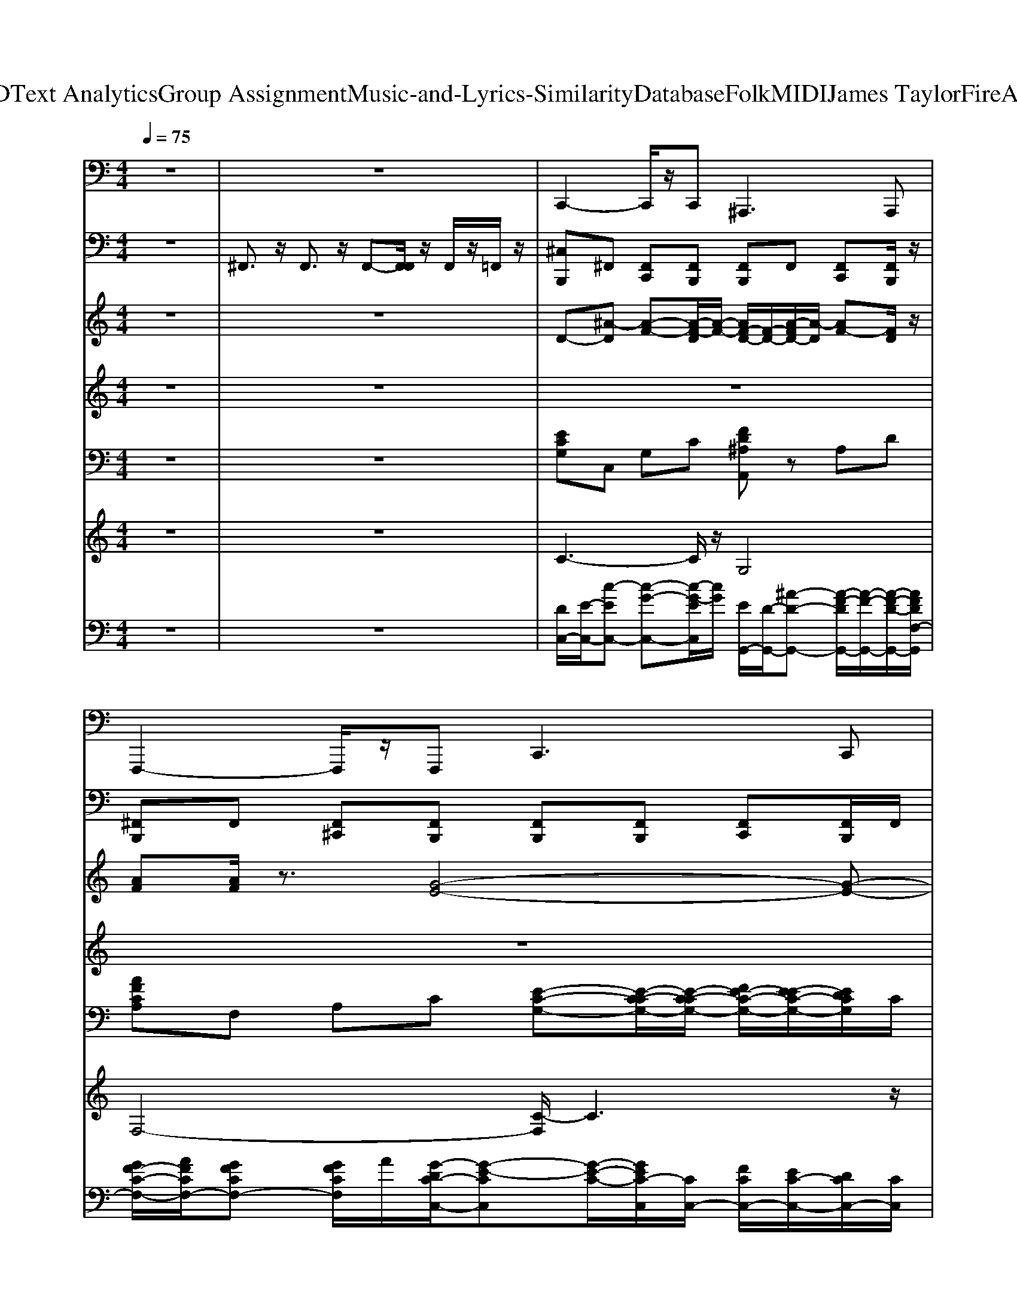 X: 1
T: from D:\TCD\Text Analytics\Group Assignment\Music-and-Lyrics-Similarity\Database\Folk\MIDI\James Taylor\FireAndRain.mid
M: 4/4
L: 1/8
Q:1/4=75
K:C % 0 sharps
V:1
%%MIDI program 35
z8| \
z8| \
C,,2- C,,/2z/2C,,2<^A,,,2A,,,| \
F,,,2- F,,,/2z/2F,,,2<C,,2C,,|
C,,2- C,,/2z/2C,,2<G,,,2G,,,| \
^A,,,2- A,,,/2z/2A,,, A,,,3/2z/2 B,,,3/2z/2| \
C,,2- C,,/2z/2C,,2<G,,,2G,,,| \
F,,,2- F,,,/2z/2F,,,2<C,,2C,,|
C,,2- C,,/2z/2C,,2<G,,,2G,,,| \
^A,,,2- A,,,/2z/2A,,,2<A,,,2A,,,| \
C,,2- C,,/2z/2C,,2<G,,,2G,,,| \
F,,,2- F,,,/2z/2F,,,2<C,,2C,,|
C,,2- C,,/2z/2C,,2<G,,,2G,,,| \
^A,,,2- A,,,/2z/2A,,,2<A,,,2A,,,| \
F,,3/2z/2 E,,3/2z/2 D,,3/2z/2 G,,3/2z/2| \
C,,2- C,,/2z/2C,,2<C,,2C,,|
F,,3/2z/2 E,,3/2z/2 D,,3/2z/2 G,,3/2z/2| \
C,,2- C,,/2z/2C,,2<C,,2C,,| \
F,,3/2z/2 E,,3/2z/2 D,,3/2z/2 G,,3/2z/2| \
C,,2- C,,/2z/2C,,2<C,,2C,,|
^A,,,3/2z/2 =A,,,3/2z/2 G,,,2- G,,,/2z/2G,,,| \
C,,2- C,,/2z/2C,,2<C,,2C,,| \
C,,2- C,,/2z/2C,,2<G,,,2G,,,| \
F,,,2- F,,,/2z/2F,,,2<C,,2C,,|
C,,2- C,,/2z/2C,,2<G,,,2G,,,| \
^A,,,2- A,,,/2z/2A,,,2<A,,,2A,,,| \
C,,2- C,,/2z/2C,,2<G,,,2G,,,| \
F,,,2- F,,,/2z/2F,,,2<C,,2C,,|
C,,2- C,,/2z/2C,,2<G,,,2G,,,| \
^A,,,2- A,,,/2z/2A,,,2<A,,,2A,,,| \
F,,3/2z/2 E,,3/2z/2 D,,3/2z/2 G,,3/2z/2| \
C,,2- C,,/2z/2C,,2<C,,2C,,|
F,,3/2z/2 E,,3/2z/2 D,,3/2z/2 G,,3/2z/2| \
C,,2- C,,/2z/2C,,2<C,,2C,,| \
F,,3/2z/2 E,,3/2z/2 D,,3/2z/2 G,,3/2z/2| \
C,,2- C,,/2z/2C,,2<C,,2C,,|
^A,,,3/2z/2 =A,,,3/2z/2 G,,,2- G,,,/2z/2G,,,| \
C,,2- C,,/2z/2C,,2<C,,2C,,| \
C,,2- C,,/2z/2C,,2<C,,2C,,| \
C,,2- C,,/2z/2C,,2<C,,2C,,|
C,,2- C,,/2z/2C,,2<C,,2C,,| \
C,,2- C,,/2z/2C,,2<C,,2C,,| \
C,,2- C,,/2z/2C,,2<C,,2C,,| \
C,,2- C,,/2z/2C,,2<C,,2C,,|
C,,2- C,,/2z/2C,,2<C,,2C,,| \
C,,2- C,,/2z/2C,,2<C,,2C,,| \
C,,2- C,,/2z/2C,,2<C,,2C,,| \
F,,,2- F,,,/2z/2F,,,2<D,,2D,,|
C,,2- C,,/2z/2C,,2<C,,2C,,| \
F,,3/2z/2 E,,3/2z/2 D,,3/2z/2 G,,3/2z/2| \
C,,2- C,,/2z/2C,,2<C,,2C,,| \
F,,3/2z/2 E,,3/2z/2 D,,3/2z/2 G,,3/2z/2|
C,,2- C,,/2z/2C,,2<C,,2C,,| \
^A,,,2- A,,,/2z/2A,,,2<G,,,2G,,,| \
C,,2- C,,/2z/2C,,2<C,,2C,,| \
C,,2- C,,/2z/2C,,2<C,,2C,,|
C,,2- C,,/2z/2C,,2<G,,,2G,,,| \
F,,,2- F,,,/2z/2F,,,2<C,,2C,,| \
C,,2- C,,/2z/2C,,2<G,,,2G,,,| \
^A,,,2- A,,,/2z/2A,,,2<A,,,2A,,,|
C,,2- C,,/2z/2C,,2<G,,,2G,,,| \
F,,,2- F,,,/2z/2F,,,2<C,,2C,,| \
C,,2- C,,/2z/2C,,2<G,,,2G,,,| \
^A,,,2- A,,,/2z/2A,,, A,,,2- A,,,/2
V:2
%%MIDI channel 10
z8| \
^F,,3/2z/2 F,,3/2z/2 F,,-[F,,F,,]/2z/2 F,,/2z/2=F,,/2z/2| \
[^C,B,,,]^F,, [F,,C,,][F,,B,,,] [F,,B,,,]F,, [F,,C,,][F,,B,,,]/2z/2| \
[^F,,B,,,]F,, [F,,^C,,][F,,B,,,] [F,,B,,,][F,,B,,,] [F,,C,,][F,,B,,,]/2F,,/2|
[^F,,B,,,]F,, [F,,^C,,][F,,B,,,] [F,,B,,,]F,, [F,,C,,][F,,B,,,]/2z/2| \
[^F,,B,,,]F,, [F,,^C,,][F,,B,,,] [F,,B,,,][F,,B,,,]/2z/2 [F,,D,,]/2F,,/2[F,,D,,]/2D,,/2| \
[^A,,B,,,]^F,, [F,,^C,,][F,,B,,,] [F,,B,,,][F,,B,,,] [F,,C,,][F,,B,,,]/2z/2| \
[^F,,B,,,]F,, [F,,^C,,][F,,B,,,] [F,,B,,,]F,, [F,,C,,][F,,B,,,]/2z/2|
[^F,,B,,,]F,, [F,,^C,,][F,,B,,,] [F,,B,,,][F,,B,,,] [F,,C,,][F,,B,,,]/2z/2| \
[^F,,B,,,]F,, [F,,^C,,][F,,B,,,] [F,,B,,,][F,,B,,,] [F,,C,,][F,,B,,,]/2F,,/2| \
[^F,,B,,,]F,, [F,,^C,,][F,,B,,,] [F,,B,,,]F,, [F,,C,,][F,,B,,,]/2F,,/2| \
[^F,,B,,,]F,, [F,,^C,,][F,,B,,,] [F,,B,,,][F,,B,,,] [F,,C,,][F,,B,,,]/2z/2|
[^F,,B,,,]F,, [F,,^C,,][F,,B,,,] [F,,B,,,]F,, [F,,C,,][F,,B,,,]/2F,,/2| \
[^F,,B,,,]F,, [F,,^C,,][F,,B,,,] [F,,B,,,][F,,B,,,] [F,,C,,][F,,B,,,]/2z/2| \
[^F,,B,,,]F,, [F,,^C,,][F,,B,,,] [F,,B,,,][F,,D,,]/2D,,/2 [F,,D,,]/2F,,/2D,,/2z/2| \
[^C,B,,,]^F,, [F,,C,,][F,,B,,,] [F,,B,,,][F,,B,,,] [F,,C,,][F,,B,,,]/2z/2|
[^F,,B,,,]F,, [F,,^C,,][F,,B,,,] [F,,B,,,][F,,B,,,] [F,,C,,][F,,B,,,]/2z/2| \
[^F,,B,,,]F,, [F,,^C,,][F,,B,,,] [F,,B,,,]F,, [F,,C,,][F,,B,,,]/2z/2| \
[^F,,B,,,]F,, [F,,^C,,][F,,B,,,] [F,,B,,,]F,, [F,,C,,][F,,B,,,]/2z/2| \
[^F,,B,,,]F,, [F,,^C,,][F,,B,,,] [F,,B,,,][F,,B,,,] [F,,C,,][F,,B,,,]/2z/2|
[^F,,B,,,]F,, [F,,^C,,][F,,B,,,] [F,,B,,,][F,,B,,,] [F,,C,,][F,,B,,,]/2^A,,/2| \
[^F,,B,,,]F,, [F,,^C,,][F,,B,,,] [F,,B,,,][F,,B,,,]/2z/2 [F,,D,,]/2F,,/2z| \
[^C,B,,,]^F,, [F,,D,,][F,,B,,,] [F,,B,,,]F,, [F,,D,,][F,,B,,,]/2^A,,/2| \
[^F,,B,,,]F,, [F,,D,,][F,,B,,,] [F,,B,,,]F,, [F,,D,,][F,,B,,,]/2z/2|
[^F,,B,,,]F,, [F,,D,,][F,,B,,,] [F,,B,,,]F,, [F,,D,,][F,,B,,,]/2^A,,/2| \
[^F,,B,,,]F,, [F,,D,,][F,,B,,,] [F,,B,,,][F,,B,,,] [F,,D,,][F,,B,,,]/2z/2| \
[^F,,B,,,]F,, [F,,D,,][F,,B,,,] [F,,B,,,][F,,B,,,] [F,,D,,][F,,B,,,]/2z/2| \
[^F,,B,,,]F,, [F,,D,,][F,,B,,,] [F,,B,,,][F,,B,,,] [F,,D,,][F,,B,,,]/2^A,,/2|
[^F,,B,,,]F,, [F,,D,,][F,,B,,,] [F,,B,,,][F,,B,,,] [F,,D,,][F,,B,,,]/2z/2| \
[^F,,B,,,]F,, [F,,D,,][F,,B,,,] [F,,B,,,][F,,B,,,] [F,,D,,][F,,B,,,]/2F,,/2| \
[^F,,B,,,]F,, [F,,D,,][F,,B,,,] [F,,B,,,]F,,/2D,,/2 [F,,D,,]/2F,,/2^A,,/2D,,/2| \
[^C,B,,,]^F,, [F,,D,,][F,,B,,,] [F,,B,,,][F,,B,,,] [F,,D,,][F,,B,,,]/2^A,,/2|
[^F,,B,,,]F,, [F,,D,,][F,,B,,,] [F,,B,,,]F,, [F,,D,,][F,,B,,,]/2z/2| \
[^F,,B,,,]F,, [F,,D,,][F,,B,,,] [F,,B,,,][F,,B,,,] [F,,D,,][F,,B,,,]/2z/2| \
[^F,,B,,,]F,, [F,,D,,][F,,B,,,] [F,,B,,,]F,, [F,,D,,][F,,B,,,]/2z/2| \
[^F,,B,,,]F,, [F,,D,,][F,,B,,,] [F,,B,,,][F,,B,,,] [F,,D,,][F,,B,,,]/2F,,/2|
[^F,,B,,,]F,, [F,,D,,][F,,B,,,] [F,,B,,,][F,,B,,,] [F,,D,,][F,,B,,,]/2z/2| \
[^F,,B,,,]F,, [F,,D,,][F,,B,,,] [F,,B,,,][F,,B,,,]/2z/2 [F,,D,,]/2F,,/2D,,/2D,,/2| \
[^F,,B,,,]F,, [F,,^C,,][F,,B,,,] [F,,B,,,]F,,/2D,,/2 [F,,D,,]/2F,,/2[^A,,D,,]/2D,,/2| \
[^C,B,,,]^F,, [F,,C,,][F,,B,,,] [F,,B,,,][F,,B,,,] [F,,C,,][F,,B,,,]/2z/2|
[^F,,B,,,]F,, [F,,^C,,][F,,B,,,] [F,,B,,,][F,,B,,,] [F,,C,,][F,,B,,,]/2^A,,/2| \
[^F,,B,,,]F,, [F,,^C,,][F,,B,,,] [F,,B,,,]F,, [F,,C,,][F,,B,,,]/2F,,/2| \
[^F,,B,,,]F,, [F,,^C,,][F,,B,,,] [F,,B,,,][F,,B,,,] [F,,C,,][F,,B,,,]/2z/2| \
[^F,,B,,,]F,, [F,,^C,,][F,,B,,,] [F,,B,,,]F,, [F,,C,,][F,,B,,,]/2z/2|
[^F,,B,,,]F,, [F,,^C,,][F,,B,,,] [F,,B,,,]F,, [F,,C,,][F,,B,,,]/2^A,,/2| \
[^F,,B,,,]F,, [F,,^C,,][F,,B,,,] [F,,B,,,][F,,B,,,] [F,,C,,][F,,B,,,]/2F,,/2| \
[^F,,B,,,]F,, [F,,^C,,][F,,B,,,] [F,,B,,,]F,, [F,,C,,][F,,B,,,]/2z/2| \
[^F,,B,,,]F,, [F,,^C,,][F,,B,,,] [F,,B,,,][F,,B,,,]/2z/2 [F,,D,,]/2F,,/2F,,/2[F,,D,,]/2|
[^C,B,,,]^F,, [F,,C,,][F,,B,,,] [F,,B,,,]F,, [F,,C,,][F,,B,,,]/2z/2| \
[^F,,B,,,]F,, [F,,^C,,][F,,B,,,] [F,,B,,,]F,, [F,,C,,][F,,B,,,]/2z/2| \
[^F,,B,,,]F,, [F,,^C,,][F,,B,,,] [F,,B,,,][F,,D,,]/2z/2 [F,,D,,]/2F,,/2D,,/2[^A,,D,,]/2| \
[^C,B,,,]^F,, [F,,C,,][F,,B,,,] [F,,B,,,]F,, [F,,C,,][F,,B,,,]/2z/2|
[^F,,B,,,]F,, [F,,^C,,][F,,B,,,] [F,,B,,,]F,, [F,,C,,][F,,B,,,]/2z/2| \
[^F,,B,,,]F,, [F,,^C,,][F,,B,,,] [F,,B,,,][F,,B,,,] [F,,C,,][F,,B,,,]/2F,,/2| \
[^F,,B,,,]F,, [F,,^C,,][F,,B,,,] [F,,B,,,]F,, [F,,C,,][F,,B,,,]/2z/2| \
[^F,,B,,,]F,, [F,,^C,,][F,,B,,,] [F,,B,,,][F,,B,,,]/2D,,/2 [F,,D,,]/2F,,/2D,,/2D,,/2|
[^A,,B,,,]^F,, [F,,^C,,][F,,B,,,] [F,,B,,,][F,,B,,,] [F,,C,,][F,,B,,,]/2z/2| \
[^F,,B,,,]F,, [F,,^C,,][F,,B,,,] [F,,B,,,]F,, [F,,C,,][F,,B,,,]/2z/2| \
[^F,,B,,,]F,, [F,,^C,,][F,,B,,,] [F,,B,,,]F,, [F,,C,,][F,,B,,,]/2^A,,/2| \
[^F,,B,,,]F,, [F,,^C,,][F,,B,,,] [F,,B,,,]F,, [F,,C,,][F,,B,,,]/2z/2|
[^F,,B,,,]F,, [F,,^C,,][F,,B,,,] [F,,B,,,]F,, [F,,C,,][F,,B,,,]/2z/2| \
[^F,,B,,,]F,, [F,,^C,,][F,,B,,,] [F,,B,,,][F,,B,,,] [F,,C,,][F,,B,,,]/2z/2| \
[^F,,B,,,]F,, [F,,^C,,][F,,B,,,] [F,,B,,,][F,,B,,,] [F,,C,,][F,,B,,,]/2z/2| \
[^F,,B,,,]F,, [F,,^C,,][F,,B,,,] [F,,B,,,]F,,/2D,,/2 [F,,D,,]/2
V:3
%%MIDI program 26
z8| \
z8| \
D-[^A-D] [A-F-][A-F-D]/2[A-F-]/2 [AF-D-]/2[F-D-]/2[A-FD-]/2[A-D]/2 [AF-][FD]/2z/2| \
[AF][AF]/2z3/2[G-E-]4[G-E-]|
[GE]3/2z/2 [GE]3/2z/2 [G-D-]3[GD]/2z/2| \
[^A-F-]3[A=A-F-F]2[A-F-] [BA^F=F]3/2z/2| \
z8| \
z4 zC/2C/2 F/2E/2D/2C/2|
D4- D/2z3z/2| \
z8| \
z8| \
z4 zz/2C/2 F/2E/2D/2C/2|
D6- D/2z3/2| \
z8| \
z8| \
z3C/2C/2 F/2E/2D/2C/2 D2-|
D2- D/2z4z3/2| \
z3C/2C/2 F/2E/2D/2C/2 D2-| \
Dz6z| \
z3z/2C/2 F/2E/2D/2C/2 D2|
z8| \
z8| \
z8| \
z4 zC/2C/2>F/2E/2D/2C/2|
D6- Dz| \
z8| \
z8| \
z4 zC/2C/2 F/2E/2D/2C/2|
D6 z2| \
z8| \
z8| \
z3C/2C/2 F/2E/2D/2C/2 D2-|
D3/2z6z/2| \
z3z/2C/2 F/2E/2D/2C/2 D2-| \
Dz6z| \
z3C/2C/2 F/2E/2D/2C/2 D2-|
D/2z6z3/2| \
z8| \
z8| \
z8|
z8| \
z8| \
z8| \
z8|
z6 F/2E/2D/2C/2| \
D4- D3/2z2z/2| \
z8| \
z8|
z3C/2C/2 F/2E/2D/2C/2 D2-| \
D2 z6| \
z3C/2C/2 F/2E/2D/2C/2 D2-| \
D3/2z6z/2|
z3C/2C/2 F/2E/2D/2C/2 D2-|D2 
V:4
%%MIDI program 60
z8| \
z8| \
z8| \
z8|
z8| \
z8| \
zE/2EE/2E F/2z/2F3/2z/2F/2F/2| \
AG FG4-G-|
Gz  (3EGE AG<GF/2E/2| \
FE/2C4-C3/2z| \
z3/2z/2  (3EEE F/2z/2F3/2z/2F/2F/2| \
A/2z/2A G/2z/2G4-G-|
G2  (3EGE AG<GF/2E/2| \
F (3EFEC4-C/2z/2| \
A2 AA/2z/2 A3/2A/2 A/2G/2F| \
G6- G/2E/2G|
AA<AG/2 (3FAGG>FF/2-| \
FE4-E3/2F/2G| \
A/2z/2A/2c3/2A/2 (3Gcdc3/2A/2z/2| \
A-[AG-]/2G4-G3/2E/2E/2|
F/2z/2 (3FFEF FE C/2z/2C-| \
C4- C3/2z2z/2| \
zE/2EE/2E F/2z/2F3/2z/2F/2F/2| \
AG FG4-G-|
G/2z3/2  (3EGE AG<GF/2E/2| \
z (3EFEC4-C| \
zE/2z/2 EE/2E/2 F/2z/2F3/2z/2F/2F/2| \
A/2z/2G FG4-G-|
G2  (3EGE AG<GF/2E/2| \
F (3EFEC4-C/2z/2| \
A3/2z/2 AA/2z/2 A3/2z/2 A/2G/2F| \
G6- G/2z/2[G-E]/2G/2|
AA/2A3/2G/2 (3FAGG>FF/2-| \
FE4-E3/2F/2G| \
AA<cA/2G/2 c/2z/2d<cA/2z/2| \
AG6E/2E/2|
F/2z/2z/2FE/2F FE C/2z/2C-| \
C6- C/2z3/2| \
C/2z6z3/2| \
E/2z/2E/2z/2 E/2z/2E/2E/2 F/2F/2F2z/2F/2|
A/2A>AG/2F/2G4-G/2-| \
G/2E/2G/2z/2 G/2z/2G/2z/2 AG<GF/2E/2| \
F (3EFEC3- C/2D/2E/2z/2| \
E/2E/2E/2z/2 EE/2<E/2 F/2F/2F3/2z/2F/2F/2|
G/2c/2z/2c3/2A G4| \
z/2z3/2 GE AG<GF/2E/2| \
F (3EFEC4-C| \
A3/2z/2 AA/2z/2 Az/2A/2 A/2G/2F|
G6- G/2E/2G| \
AA<AG/2 (3EAGG>FF/2-| \
FE4-E3/2F/2G/2z/2| \
A/2z/2A/2c3/2-c/2z/2 cd<cA/2z/2|
AG6E/2E/2| \
F/2z/2 (3FFE (3F2F2E2C/2z/2| \
C8| \
z8|
E/2E/2E/2z/2 EE F/2F/2F2F/2F/2| \
A<A A/2G/2F/2G4-G/2| \
zG/2z/2 GG/2 (3EAGG>FE/2| \
FE/2FE/2C3- C/2C/2D|
E/2E/2E/2z/2 EE/2E/2 F/2F/2F3| \
G/2c/2z/2c>AG4-G/2-| \
G/2z/2G/2z/2 GE AG<GF/2E/2| \
FE/2FE/2C4-C/2
V:5
%%clef bass
%%MIDI program 1
z8| \
z8| \
[ECG,]C, G,C [FD^A,A,,]z A,D| \
[AFCA,]F, A,C [E-C-G,-][E-C-CG,-]/2[E-C-CG,-]/2 [FE-C-G,-]/2[E-EC-G,-]/2[EDCG,]/2C/2|
[G-E-DC-G,-]/2[G-E-E-C-G,-]2[G-E-EC-G,-]/2[GEC-CG,]/2C/2 [GDB,G,-G,][G,-G,] [G,-G,]/2G,/2[D-B,-G,-G,]/2[DB,A,G,]/2| \
[a^A-F-D-A,-A,-]/2[fAFDA,-A,]/2[cA,-]/2[=a-^A,-]/2 [=a^A,-A,-]/2[fA,-A,]/2[cD-A,-]/2[=a-D^A,-]/2 [=a^A-F-D-A,-A,-]/2[fA-F-D-A,-A,-]/2[cAFDA,-A,]/2[=a-^A,]/2 [=a^D-B,-B,-^F,-B,,-]/2[=fD-B,-B,-^F,-B,,-]/2[c-DB,B,F,B,,]/2c/2| \
[GEC-CG,][CC,-]/2C,/2 G,[GECG,] [d^AGF]G, FG| \
[AFCA,]z A,C [GECG,C,]C, G,C|
[ECG,]C, G,C [D-B,-G,-]3/2[D-B,-B,G,-]/2 [D-DB,-G,-]/2[D-B,-G,-]/2[FDB,G,]/2z/2| \
[c-A-F-D-][c-cA-F-D-]/2[c-A-F-D-]/2 [c-A-AF-D-]/2[c-A-F-D-]/2[cAFFD]/2z/2 D/2z/2^A,, [c=AFD]2| \
[ECG,]z G,C [GFD^A,G,]z A,D| \
[FCA,]F, A,[AFCA,] [GECG,C,]C, G,[ECG,]|
[ECG,]C, G,[ECG,] [DB,G,]G, G,[DB,G,]| \
[c-A-F-D-][c-cA-F-D-]/2[c-A-AF-D-]/2 [c-A-F-FD-D]/2[cAFD]z3/2^A,, [c=AFD^A,,]2| \
[FCA,F,]3/2z/2 [AFCA,E,]/2F/2C/2A,/2 [AFDC]3/2z/2 [GFDB,]3/2z/2| \
[G-E-C-G,-]3[GECG,]/2z3/2[CG,C,-]/2C,/2 [GECG,]2|
[AFCA,F,]3/2z/2 [AFCA,E,]3/2z/2 [AFDC]3/2z/2 [GFDB,G,]3/2z/2| \
[E-C-G,-]3[ECG,]/2z2z/2 [EB,G,]/2z/2[FC]/2z/2| \
[FCA,]3/2z/2 [FCA,]3/2z/2 [AFDC]3/2z/2 [GFDB,]3/2z/2| \
[G-E-C-G,-C,-]3[GECG,C,]/2z3/2C, [ECG,]2|
[^AFDA,]/2F/2D/2A,/2 [=AFCA,]3/2z/2 [GFD^A,]G, A,[GFDA,G,]| \
[G-E-D-^A,-]3[GEDA,]/2z3/2A, DE| \
[G-E-C-G,-]3[GECG,]/2z/2 [G-F-D-^A,-]3[GFDA,]/2z/2| \
[FCA,F,]F, A,C [GECG,]C, G,C|
[ECG,]z G,C [G-D-B,-G,-]3[GDB,G,]/2z/2| \
[c-A-F-D-]2 [c-cA-AF-D-]/2[c-A-F-D-]/2[cAAFFD]/2z/2 [FD]/2z2z/2[AFD]/2z/2| \
[GECG,]C, G,C [GFD^A,]z [DA,-]/2A,/2[FD-]/2D/2| \
[AFCA,]z [CA,-]/2A,/2[FC-]/2C/2 [GECG,][G,C,-]/2C,/2 [CG,-]/2G,/2[ECG,]|
[ECG,C,]z G,C [G-D-B,-G,-]3[GDB,G,]/2z/2| \
[F-D-C-A,-]3[FDCA,]/2z2z/2 [GDA,]/2z[cA]/2| \
[AFCA,F,]3/2z/2 [AFCA,]3/2z/2 [AFDC]3/2z/2 [GFDB,]3/2z/2| \
[E-C-G,-C,-]3[ECG,C,]/2z3/2[CG,-]/2G,/2 [EC-]/2C/2[GE-]/2E/2|
[AFCA,]3/2z/2 [AFCA,]3/2z/2 [AFDC]3/2z/2 [GFDB,G,]3/2z/2| \
[E-C-G,-C,-]3[ECG,C,]/2z3/2C, [ECG,]2| \
[FCA,]3/2z/2 [FCA,]3/2z/2 [AFDC]/2F/2D/2C/2 [GFDB,]3/2z/2| \
[G-E-C-G,-]3[GECG,]/2z2z/2 [GEC]/2z/2[ECG,]/2z/2|
[FD^A,A,,]3/2z/2 [=AFCA,]3/2z/2 [GFD^A,]z A,D| \
[G-E-D-^A,-]3[GEDA,]/2z3/2D/2z/2 E/2z/2[GEA,]/2z/2| \
[G-E-D-^A,-]3[GEDA,]/2z3/2[GE]/2z/2 [ED]/2z/2[DA,]/2z/2| \
[E-C-G,-]3[ECG,]/2z/2 [G-F-D-^A,-]3[GFDA,]/2z/2|
[A-F-C-A,-]3[AFCA,]/2z/2 [E-C-G,-C,-]3[ECG,C,]/2z/2| \
[E-C-G,-]3[ECG,]/2z/2 [DB,G,]z [B,G,-]/2G,/2[DB,-]/2B,/2| \
[F-D-^A,-C,-]3[FDA,C,]/2z3/2[AC,-]/2C,/2 [AFDA,C,]2| \
[ECG,]z G,C [GFD^A,C,][A,C,-]/2C,/2 [DA,-]/2A,/2[GFDA,]|
[AFCA,C,]z [CA,-]/2A,/2[FC-]/2C/2 [ECG,C,]C, G,C| \
[ECG,][G,C,-]/2C,/2 [CG,-]/2G,/2[EC-]/2C/2 [D-B,-G,-]3[DB,G,]/2z/2| \
[^A-F-D-A,-C,-]3[AFDA,C,]/2z4z/2| \
[FCA,][A,F,-]/2F,/2 [CA,-]/2A,/2[AFCA,] [AFDC][A,D,-]/2D,/2 [FC-]/2C/2[AFDCD,]|
[E-C-G,-]3[ECG,]/2z3/2[G,C,-]/2C,/2 [GECG,]2| \
[AFCA,F,]3/2z/2 [FCA,E,]3/2z/2 [AFDC]3/2z/2 [GFDB,]/2F/2D/2B,/2| \
[E-C-G,-]3[ECG,]/2z3/2[G,C,-]/2C,/2 [ECG,]2| \
[FCA,]3/2z/2 [FCA,]3/2z/2 [AFDCD,]3/2z/2 [GFDB,G,]3/2z/2|
[E-C-G,-]3[ECG,]/2z3/2[CG,-]/2G,/2 [EC-]/2C/2[E-G,]/2E/2| \
[D^A,F,]A,, [A,F,-]/2F,/2[DA,-]/2A,/2 [GFDA,G,][A,G,-]/2G,/2 [DA,-]/2A,/2[GD-]/2D/2| \
[G-E-D-^A,-]3[GEDA,]/2z4z/2| \
[G-E-D-^A,-]3[GEDA,]/2z3/2[EA,-]/2A,/2 [GD-]/2D/2[E-D]/2E/2|
[G-E-C-G,-C,-]3[GECG,C,]/2z/2 [^A-G-F-D-G,-]3[AGFDG,]/2z/2| \
[FCA,][CF,-]/2F,/2 [CA,-]/2A,/2C [G-E-C-G,-]3[GECG,]/2z/2| \
[GECG,][G,C,-]/2C,/2 [CG,-]/2G,/2[GECG,] [GDB,G,][CG,-]/2G,/2 [B,G,-]/2G,/2B,| \
[F-D-C-A,-]3[FDCA,]/2z3/2[CA,-]/2A,/2 [DC-]/2C/2[FD-]/2D/2|
[E-C-G,-]3[ECG,]/2z/2 [GFD^A,]z A,D| \
[AFCA,]F, A,[AFCA,F,] [ECG,C,]z G,C| \
[ECG,]C, G,C [GDB,G,]G, G,B,| \
[c-A-F-D-]3[cAFD]/2z3/2D 
V:6
%%MIDI program 48
z8| \
z8| \
C3-C/2z/2 G,4| \
F,4- [C-F,]/2C3z/2|
C4 G,4| \
^A,4>B,4| \
C4 G,4| \
F,4- [C-F,]/2C3z/2|
C4 G,4| \
^A,3-A,/2z/2 A,2 B,3/2z/2| \
C4 G,4| \
F,4 C3z|
C4 G,4| \
^A,3-A,/2z/2 A,3/2z/2 A,z| \
F2 E2 D2 G2| \
C2>C2 C4|
F2 E2 D2 G,2| \
C2- C/2z/2C/2z/2 C4| \
F3/2z/2 E3/2z/2 D2 G2| \
C2>C2 C4|
^A,2 =A,2 G,3-G,/2z/2| \
G,3-[G,C,]/2z/2 [G,C,-]4| \
[G,-C,]3G,/2z4z/2| \
F,4 C4|
C4 G,4-| \
[^A,-G,]/2A,4-A,3/2 B,2| \
C4 G,4| \
F,4- [C-F,-]2 [C-F,]/2Cz/2|
C4 G,3-G,/2z/2| \
[^A,-F,-]6 [A,-F,]/2A,/2z| \
F2 E2 D2 G2| \
C2>C2 C4|
F2 E2 D2 G,2-| \
[C-G,]/2C2z/2C/2z/2 C4| \
F2 E2 D2 G,2-| \
[C-G,]/2C2z/2C/2z/2 C4|
^A,2>=A,2 G,4| \
[G,-F,-]2 [G,F,]/2z/2[G,F,C,]/2z/2 [G,-F,-C,-]3[G,-F,-C,]/2[G,F,]/2| \
[G,-F,-C,-]2 [G,F,C,]/2z/2[G,F,C,]/2z/2 [G,F,C,]4| \
C3-C/2z/2 G,4|
F,4- [C-F,]/2C3z/2| \
C4 G,4| \
F,3-[^A,F,-]4[B,F,-]| \
[C-F,]2 CC G,2>G,2|
F,4 C2>C2| \
C4 G,4| \
F,6- F,/2z3/2| \
F2 E2 D2 G,2|
C2>C2 C4| \
F2 E2 D2 G,2-| \
[C-G,]2 CC/2z/2 C4| \
F2 E2 D2 G,2-|
[C-G,-]6 [C-G,]3/2C/2| \
^A,2 =A,2 G,3-G,/2z/2| \
G,3-[G,-C,]/2G,/2- [G,-C,-]4| \
[G,C,]8|
C4 G,4| \
F,4- [C-F,]/2C3-C/2| \
C3-C/2zG,3-G,/2| \
F,6- F,/2
V:7
%%clef bass
%%MIDI program 25
z8| \
z8| \
[DC,-]/2[E-C,-]/2[c-EC,-] [c-G-C,-][c-G-EC,]/2[cG]/2 [EG,,-]/2[D-G,,-]/2[^A-D-G,,-] [A-F-DG,,-]/2[A-F-G,,-]/2[A-F-D-G,,-]/2[AFDF,-G,,]/2| \
[GF-C-F,-]/2[AFCF,-]/2[GFCF,-] [GFCF,]/2A/2[G-DC-C,-]/2[G-E-CC,][G-E-C-]/2[GEC-C,]/2[CC,-]/2 [FCC,-]/2[EC-C,-]/2[DCC,-]/2[CC,]/2|
[DC-C,-]/2[E-CC,-]/2[EC-C,-] [E-C-C,][ECC,] [D-G,,-][D-G,-G,,] [D-B,-G,-][D-B,-G,-G,,-]/2[DB,G,F,G,,]/2| \
^A,,/2-[F,-A,,-]/2[A,-F,-A,,-]/2[F-A,-F,-A,,]/2 [F-A,-F,-A,,]/2[F-A,-F,-]/2[F-A,-F,-A,,]/2[=A-F-^A,-F,-]/2 [=A-F^A,-F,-A,,]/2[=A-F-^A,-F,-]/2[=A-F-^A,F,-A,,]/2[=A-F-^A,-F,-]/2 [=A-F^A,-F,-A,,]/2[=A-F-^A,-F,-]/2[=A-F-^A,F,-A,,]/2[=AF^A,F,]/2| \
C,-[G-C,-] [c-GC,-][cE-C,-]/2[EC,]/2 [^A-G,,-][A-F-G,,-] [A-F-D-G,,-][AFDA,G,,]| \
F,,-[C-F,,-] [F-CF,,-]/2[F-F,,]/2[FF,,] C,3/2-[GDC-C,-]/2 [G-E-CC,-]/2[GECC,]/2[GDCC,]/2z/2|
[GDC-C,-]/2[G-E-CC,-]/2[GEC-C,-] [G-E-C-C,][GECC,] G,,-[G,-G,,-] [D-B,-G,G,,-]/2[D-B,-G,,-]/2[DB,G,G,,]| \
^A,,-[F,-A,,-] [F-A,-F,-A,,]/2[F-A,-F,-]/2[F-A,F,-A,,-]/2[F-A,-F,A,,]/2 [=A-F^A,-A,,-]/2[=A-F-^A,A,,]/2[=A-F-^A,A,,-]/2[=A-F-^A,-A,,]/2 [=A-F^A,-A,,-]/2[=A-F-^A,A,,]/2[=AF-^A,A,,-]/2[FA,A,,]/2| \
C,-[E-C,-] [c-EC,-]/2[c-C,-]/2[c-EC,-]/2[cD-C,]/2 [^A-DG,,-][A-D-G,,-] [A-F-DG,,-][A-F-DG,,-]/2[AFC-G,,]/2| \
[CF,,-]/2F,,/2-[C-F,,-] [A-F-CF,,-][AFCF,,] C,3/2-[G-DC-C,-]/2 [G-E-CC,-]/2[GEC-C,-]/2[GDC-C,-]/2[CC,-]/2|
[G-DC-C,-]/2[G-E-CC,-]/2[GE-C-C,-]/2[EC-C,-]/2 [G-E-CC,-]/2[G-E-C,-]/2[GECC,] G,,-[G,-G,,-] [D-B,-G,G,,-]/2[D-B,-G,,-]/2[DB,G,G,,]| \
^A,,-[F,-A,,-] [F-F,-A,,-][F-A,-F,A,,-]/2[FA,F,-A,,]/2 [=A-F,-]/2[A-F-F,-]/2[A-F-^A,-F,]/2[=A-F^A,-F,-][=A-F-^A,F,-]/2[=A-F-^A,-F,]/2[=AF^A,F,]/2| \
[A-F-CF,-]3/2[AFF,]/2 [G-ECE,-]3/2[GE,]/2 [FCA,D,]2 [GDCG,,]2| \
C,3/2-[G-DC-C,-]/2 [G-ECC,-]/2[GCC,-]/2[GD-CC,-]/2[DC,-]/2 [G-DC,-]/2[G-E-C,-]/2[GEC-C,-]/2[C-C,-]/2 [G-E-CC,-]/2[G-E-C,-]/2[GECC,]|
[A-F-CF,]3/2[AF]/2 [GCE,]2 [F-C-D,]3/2[FC]/2 [DCG,D,]2| \
C,3/2-[G-DC,-]/2 [GEC,-]/2[CC,-]/2[GDCC,-]/2C,/2- [G-DC,-]/2[G-E-C,-]/2[GEC-C,-] [G-E-CC,-][GECC,]| \
[A-F-CF,-]3/2[AFF,]/2 [G-ECE,]3/2G/2 [FCA,D,]2 [GDCG,,]2| \
C,3/2-[G-DC-C,-]/2 [G-ECC,-]/2[GCC,-]/2[GD-CC,-]/2[DC,-]/2 [G-DC,-]/2[G-E-C,-]/2[GEC-C,-]/2[C-C,-]/2 [G-E-CC,-]/2[G-E-C,-]/2[GECC,]|
[D^A,F,D,-]3/2D,/2 [C=A,-F,-C,]3/2[A,F,]/2 [C-G,,-][CG,G,,-] [^A,-G,,-][A,F,G,,]/2[C,-G,,-]/2| \
[G-D-C-G,-C,G,,-]/2[GDCG,G,,-]/2[GDCG,C,-G,,]/2[GDCG,C,G,,-]/2 [GDCG,-C,G,,-]/2[G-D-C-G,C,G,,]/2[GDCG,C,]/2[GDC-G,C,-G,,-][G-D-CG,C,G,,-]/2[GDG,C,G,,]/2[GDC-G,C,G,,-][GDCG,-C,G,,-]/2[GDCG,C,G,,]/2[GDCG,C,]/2| \
[GDCG,C,G,,-][G-CG,-C,-G,,-]/2[G-G,C,G,,-]/2 [c-GG,,][cE-]/2E/2 [^A-G,,-][A-F-G,,-] [A-F-D-G,,-][AFDA,G,,]| \
F,,-[C-F,,-] [F-CF,,-]/2[F-F,,]/2[FF,,] C,3/2-[GDC-C,-]/2 [G-E-CC,-]/2[GECC,]/2[GDCC,]/2z/2|
[GDC-C,-]/2[G-E-CC,-]/2[GEC-C,-] [G-E-C-C,][GECC,] G,,-[G,-G,,-] [D-B,-G,G,,-]/2[D-B,-G,,-]/2[DB,G,G,,]| \
^A,,-[F,-A,,-] [F-A,-F,-A,,]/2[F-A,-F,-]/2[F-A,F,-A,,-]/2[F-A,-F,A,,]/2 [=A-F^A,-A,,-]/2[=A-F-^A,A,,]/2[=A-F-^A,A,,-]/2[=A-F-^A,-A,,]/2 [=A-F^A,-A,,-]/2[=A-F-^A,A,,]/2[=AF-^A,A,,-]/2[FA,A,,]/2| \
C,-[E-C,-] [c-EC,-]/2[c-C,-]/2[c-EC,-]/2[cD-C,]/2 [^A-DG,,-][A-D-G,,-] [A-F-DG,,-][A-F-DG,,-]/2[AFC-G,,]/2| \
[CF,,-]/2F,,/2-[C-F,,-] [A-F-CF,,-][AFCF,,] C,3/2-[G-DC-C,-]/2 [G-E-CC,-]/2[GEC-C,-]/2[GDC-C,-]/2[CC,-]/2|
[G-DC-C,-]/2[G-E-CC,-]/2[GE-C-C,-]/2[EC-C,-]/2 [G-E-CC,-]/2[G-E-C,-]/2[GECC,] G,,-[G,-G,,-] [D-B,-G,G,,-]/2[D-B,-G,,-]/2[DB,G,G,,]| \
^A,,-[F,-A,,-] [F-F,-A,,-][F-A,-F,A,,-]/2[FA,F,-A,,]/2 [=A-F,-]/2[A-F-F,-]/2[A-F-^A,-F,]/2[=A-F^A,-F,-][=A-F-^A,F,-]/2[=A-F-^A,-F,]/2[=AF^A,F,]/2| \
[A-F-CF,-]3/2[AFF,]/2 [G-ECE,]3/2G/2 [FCA,D,]2 [GDCG,,]2| \
C,3/2-[G-DC-C,-]/2 [G-ECC,-]/2[GCC,-]/2[GD-CC,-]/2[DC,-]/2 [G-DC,-]/2[G-E-C,-]/2[GEC-C,-]/2[C-C,-]/2 [G-E-CC,-]/2[G-E-C,-]/2[GECC,]|
[A-F-CF,]3/2[AF]/2 [GCE,]2 [F-C-D,]3/2[FC]/2 [DCG,D,]2| \
C,3/2-[G-DC,-]/2 [GEC,-]/2[CC,-]/2[GDCC,-]/2C,/2- [G-DC,-]/2[G-E-C,-]/2[GEC-C,-] [G-E-CC,-][GECC,]| \
[A-F-CF,-]3/2[AFF,]/2 [A-ECE,]3/2A/2 [FCA,D,]2 [GDCG,,]2| \
C,3/2-[G-DC-C,-]/2 [G-ECC,-]/2[GCC,-]/2[GD-CC,-]/2[DC,-]/2 [G-DC,-]/2[G-E-C,-]/2[GEC-C,-]/2[C-C,-]/2 [G-E-CC,-]/2[G-E-C,-]/2[GECC,]|
[D^A,F,D,-]3/2D,/2 [C=A,-F,-C,]3/2[A,F,]/2 [C-G,,-][CG,G,,-] [^A,-G,,-][A,F,G,,]/2[C,-G,,-]/2| \
[G-D-^A,-G,-C,G,,-]/2[GDA,G,G,,-]/2[GDA,G,C,-G,,]/2[GDA,G,C,G,,-]/2 [GDA,G,-C,G,,-]/2[G-D-A,-G,C,G,,]/2[GDA,G,C,]/2[GDA,-G,C,-G,,-][G-D-A,G,C,G,,-]/2[GDG,C,G,,]/2[GDA,-G,C,G,,-][GDA,G,-C,G,,-]/2[GDA,G,C,G,,]/2[GDA,G,C,]/2| \
[GD^A,G,C,G,,-][GDA,G,-C,-G,,-]/2[GDA,G,C,G,,-]/2 [GDA,G,C,-G,,-]/2[G-D-A,G,C,G,,]/2[GDA,G,C,G,,]/2[GDA,G,C,G,,][GDA,G,C,-G,,-]/2[GDA,G,C,-G,,-]/2[GD-A,G,-C,-G,,-]/2 [GDA,G,C,G,,-]/2[GDA,G,C,-G,,-]/2[GDA,G,-C,G,,-]/2[GDA,G,C,G,,]/2| \
[G,-C,-][G-G,C,-] [c-GC,-][cE-C,-]/2[EC,]/2 [^A-G,,-][A-F-G,,-] [A-F-D-G,,-][AFDA,G,,]|
F,,-[C-F,,-] [F-CF,,-]/2[F-F,,]/2[FF,,] C,3/2-[GDC-C,-]/2 [G-E-CC,-]/2[GECC,]/2[GDCC,]/2z/2| \
[GDC-C,-]/2[G-E-CC,-]/2[GEC-C,-] [G-E-C-C,][GECC,] G,,-[G,-G,,-] [D-B,-G,G,,-]/2[D-B,-G,,-]/2[DB,G,G,,]| \
^A,,-[F,-A,,-] [F-A,-F,-A,,]/2[F-A,-F,-]/2[F-A,F,-A,,-]/2[FA,F,A,,]/2 [=AF^A,A,,-]/2[=A-F^A,-A,,][=A^A,A,,-]/2 [=AF^A,A,,-]/2[=A-F-^A,-A,,][=AF^A,A,,]/2| \
C,-[E-C,-] [c-EC,-]/2[c-C,-]/2[c-EC,-]/2[cD-C,]/2 [^A-DG,,-][A-D-G,,-] [A-F-DG,,-][A-F-DG,,-]/2[AFC-G,,]/2|
[CF,,-]/2F,,/2-[C-F,,-] [A-F-CF,,-][AFCF,,] C,3/2-[G-DC-C,-]/2 [G-E-CC,-]/2[GEC-C,-]/2[GDC-C,-]/2[CC,-]/2| \
[G-DC-C,-]/2[G-E-CC,-]/2[GE-C-C,-]/2[EC-C,-]/2 [G-E-CC,-]/2[G-E-C,-]/2[GECC,] G,,-[G,-G,,-] [D-B,-G,G,,-]/2[D-B,-G,,-]/2[DB,G,G,,]| \
^A,,-[F,-A,,-] [F-F,-A,,-][F-A,-F,A,,-]/2[FA,F,-A,,]/2 [=A-F,-]/2[A-F-F,-]/2[A-F-^A,-F,]/2[=A-F^A,-F,-][=A-F-^A,F,-]/2[=A-F-^A,-F,]/2[=AF^A,F,]/2| \
[A-F-CF,-]3/2[AFF,]/2 [G-ECE,]3/2G/2 [FCA,D,]2 [GDCG,,]2|
C,3/2-[G-DC-C,-]/2 [G-ECC,-]/2[GCC,-]/2[GD-CC,-]/2[DC,-]/2 [G-DC,-]/2[G-E-C,-]/2[GEC-C,-]/2[C-C,-]/2 [G-E-CC,-]/2[G-E-C,-]/2[GECC,]| \
[A-F-CF,]3/2[AF]/2 [GCE,]2 [F-C-D,]3/2[FC]/2 [DCG,D,]2| \
C,3/2-[G-DC,-]/2 [GEC,-]/2[CC,-]/2[GDCC,-]/2C,/2- [G-FC,-]/2[GEC-C,-]3/2 [G-FCC,-]/2[G-E-C,-]/2[GECC,]| \
[A-F-CF,-]3/2[AFF,]/2 [G-ECE,]3/2G/2 [FCA,D,]2 [GDCG,,]2|
C,3/2-[G-DC-C,-]/2 [G-ECC,-]/2[GCC,-]/2[GD-CC,-]/2[DC,-]/2 [G-DC,-]/2[G-E-C,-]/2[GEC-C,-]/2[C-C,-]/2 [G-E-CC,-]/2[G-E-C,-]/2[GECC,]| \
[D^A,F,D,-]3/2D,/2 [C=A,-F,-C,]3/2[A,F,]/2 [C-G,,-][CG,G,,-] [^A,-G,,-][A,F,G,,]/2z/2| \
[GDCG,-C,G,,-]3/2[G-D-C-G,G,,-]/2 [GDCG,-G,,-]/2[GDCG,G,,]/2[GDCG,-C,-G,,-]3/2[G-DCG,-C,G,,-]/2[GDCG,-C,-G,,-]/2[GDG,C,G,,]/2 [G-D-C-G,-C,G,,][G-D-C-G,-C,-G,,]/2[GDCG,C,G,,-]/2| \
[GDC-G,-C,-G,,]3/2[G-D-C-G,-C,]/2 [G-D-CG,C,G,,]/2[GDCG,G,,]/2[GDC-G,-C,G,,-]3/2[G-D-C-G,G,,]/2[G-D-CG,G,,-]/2[GDCG,C,G,,]/2 [G-D-C-G,-C,-G,,][G-D-C-G,C,G,,]/2[GDCC,-G,,-]/2|
[GDCG,-C,-G,,-]3/2[G-D-CG,-C,-G,,-]/2 [G-DCG,C,G,,]/2[GDCG,C,]/2[GDCG,C,-G,,-]3/2[G-DCG,-C,G,,]/2[G-DCG,-C,-G,,-]/2[GDCG,C,G,,]/2 [G-D-CG,C,G,,][GDG,C,G,,]| \
[GDCG,C,-G,,-]3/2[G-D-C-G,-C,-G,,]/2 [G-D-CG,C,-G,,-]/2[GDCG,C,G,,]/2[GDC-G,-C,-G,,-] [GDCG,-C,-G,,-]/2[G-D-C-G,-C,G,,]/2[G-DCG,C,-G,,-]/2[GDCG,C,-G,,-]/2 [G-D-CG,C,G,,-][GDCG,C,G,,]| \
[G-DCG,-C,-G,,-]3/2[G-D-C-G,C,G,,-]/2 [GDCG,C,G,,-][G-DC-G,-C,-G,,-] [GCG,-C,G,,-]/2[G-D-CG,C,G,,-]/2[G-DCG,C,-G,,-]/2[GDCG,C,G,,-]/2 [G-D-CG,C,G,,][G-D-C-G,-C,G,,-]/2[GDCG,G,,]/2| \
[GDC-G,C,-G,,-]3/2[G-D-CG,C,G,,]/2 [G-DCG,C,-G,,-]/2[GDCG,C,G,,-]/2[GDCG,C,G,,]3/2[G-D-CG,C,G,,]/2[G-DCG,-C,G,,-]/2[GDCG,C,G,,]/2 [G-D-CG,C,-G,,-][G-D-C-G,C,-G,,-]/2[GDCC,G,,]/2|
[GDCG,C,-G,,-]3/2[G-DCG,C,-G,,-]/2 [G-DC-G,C,-G,,-]/2[GDCG,C,G,,]/2[GDCG,C,-G,,-]3/2[G-DCG,C,G,,-]/2[GDCG,-C,-G,,]/2[GDCG,C,G,,]/2 [G-D-C-G,C,G,,-][GDCG,C,G,,]| \
[GDCG,C,-G,,]3/2[G-D-C-G,C,G,,-]/2 [G-DCG,C,-G,,]/2[GDCG,C,]/2[GDCG,C,-G,,-]3/2[G-DCG,C,G,,]/2[G-DCG,C,G,,-]/2[GDCG,C,G,,]/2 [G-D-CG,C,G,,-][GDCG,C,G,,]| \
[GDCG,C,-G,,-]3/2[G-D-CG,C,G,,-]/2 [G-DCG,-C,G,,-]/2[GDCG,C,G,,]/2[GDCG,C,-G,,-]3/2[G-D-CG,C,G,,]/2[GDCG,-C,G,,-]/2[GDCG,C,G,,-]/2 [GDCG,C,-G,,-][G-D-C-G,-C,-G,,]/2[GDCG,C,]/2| \
[G-D-D-C-C-G,-G,-C,-C,-G,,-G,,-]6 [G-D-D-C-C-G,-G,-C,-C,-G,,G,,-]3/2[GDDCCG,G,C,C,G,,]/2|
